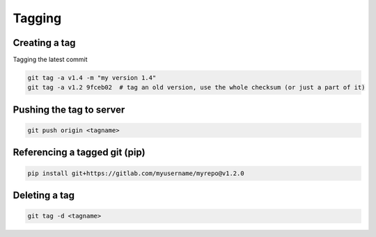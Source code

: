 Tagging
=================

Creating a tag
----------------
Tagging the latest commit

.. code-block:: shell

    git tag -a v1.4 -m "my version 1.4"
    git tag -a v1.2 9fceb02  # tag an old version, use the whole checksum (or just a part of it)
    
Pushing the tag to server
---------------------------
  
.. code-block:: shell

    git push origin <tagname>
  

Referencing a tagged git (pip)
-------------------------

.. code-block:: shell

    pip install git+https://gitlab.com/myusername/myrepo@v1.2.0
  

Deleting a tag
---------------

.. code-block:: shell

    git tag -d <tagname>
  

